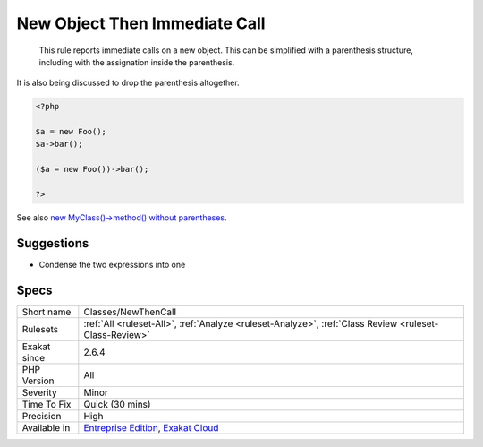 .. _classes-newthencall:

.. _new-object-then-immediate-call:

New Object Then Immediate Call
++++++++++++++++++++++++++++++

  This rule reports immediate calls on a new object. This can be simplified with a parenthesis structure, including with the assignation inside the parenthesis.

It is also being discussed to drop the parenthesis altogether. 


.. code-block:: php
   
   <?php
   
   $a = new Foo();
   $a->bar();
   
   ($a = new Foo())->bar();
   
   ?>

See also `new MyClass()->method() without parentheses <https://twitter.com/pronskiy/status/1739646806407999653>`_.


Suggestions
___________

* Condense the two expressions into one




Specs
_____

+--------------+-------------------------------------------------------------------------------------------------------------------------+
| Short name   | Classes/NewThenCall                                                                                                     |
+--------------+-------------------------------------------------------------------------------------------------------------------------+
| Rulesets     | :ref:`All <ruleset-All>`, :ref:`Analyze <ruleset-Analyze>`, :ref:`Class Review <ruleset-Class-Review>`                  |
+--------------+-------------------------------------------------------------------------------------------------------------------------+
| Exakat since | 2.6.4                                                                                                                   |
+--------------+-------------------------------------------------------------------------------------------------------------------------+
| PHP Version  | All                                                                                                                     |
+--------------+-------------------------------------------------------------------------------------------------------------------------+
| Severity     | Minor                                                                                                                   |
+--------------+-------------------------------------------------------------------------------------------------------------------------+
| Time To Fix  | Quick (30 mins)                                                                                                         |
+--------------+-------------------------------------------------------------------------------------------------------------------------+
| Precision    | High                                                                                                                    |
+--------------+-------------------------------------------------------------------------------------------------------------------------+
| Available in | `Entreprise Edition <https://www.exakat.io/entreprise-edition>`_, `Exakat Cloud <https://www.exakat.io/exakat-cloud/>`_ |
+--------------+-------------------------------------------------------------------------------------------------------------------------+


